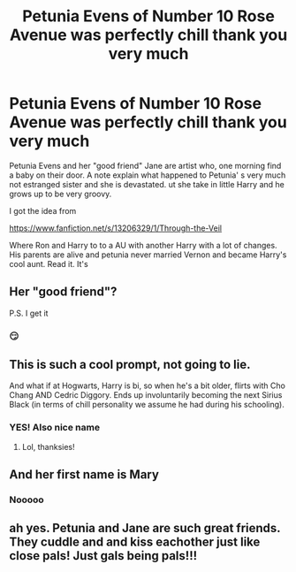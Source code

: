 #+TITLE: Petunia Evens of Number 10 Rose Avenue was perfectly chill thank you very much

* Petunia Evens of Number 10 Rose Avenue was perfectly chill thank you very much
:PROPERTIES:
:Author: SwordDude3000
:Score: 39
:DateUnix: 1604693322.0
:DateShort: 2020-Nov-06
:FlairText: Prompt
:END:
Petunia Evens and her "good friend" Jane are artist who, one morning find a baby on their door. A note explain what happened to Petunia' s very much not estranged sister and she is devastated. ut she take in little Harry and he grows up to be very groovy.

I got the idea from

[[https://www.fanfiction.net/s/13206329/1/Through-the-Veil]]

Where Ron and Harry to to a AU with another Harry with a lot of changes. His parents are alive and petunia never married Vernon and became Harry's cool aunt. Read it. It's


** Her "good friend"?

P.S. I get it
:PROPERTIES:
:Author: midasgoldentouch
:Score: 32
:DateUnix: 1604697781.0
:DateShort: 2020-Nov-07
:END:

*** 😏
:PROPERTIES:
:Author: SwordDude3000
:Score: 16
:DateUnix: 1604705351.0
:DateShort: 2020-Nov-07
:END:


** This is such a cool prompt, not going to lie.

And what if at Hogwarts, Harry is bi, so when he's a bit older, flirts with Cho Chang AND Cedric Diggory. Ends up involuntarily becoming the next Sirius Black (in terms of chill personality we assume he had during his schooling).
:PROPERTIES:
:Author: GwainesKnightlyBalls
:Score: 12
:DateUnix: 1604747997.0
:DateShort: 2020-Nov-07
:END:

*** YES! Also nice name
:PROPERTIES:
:Author: SwordDude3000
:Score: 4
:DateUnix: 1604761934.0
:DateShort: 2020-Nov-07
:END:

**** Lol, thanksies!
:PROPERTIES:
:Author: GwainesKnightlyBalls
:Score: 3
:DateUnix: 1604776628.0
:DateShort: 2020-Nov-07
:END:


** And her first name is Mary
:PROPERTIES:
:Author: Digitiss
:Score: 2
:DateUnix: 1604792583.0
:DateShort: 2020-Nov-08
:END:

*** Nooooo
:PROPERTIES:
:Author: SwordDude3000
:Score: 1
:DateUnix: 1604798835.0
:DateShort: 2020-Nov-08
:END:


** ah yes. Petunia and Jane are such great friends. They cuddle and and kiss eachother just like close pals! Just gals being pals!!!
:PROPERTIES:
:Author: LilyPotter123
:Score: 2
:DateUnix: 1604893113.0
:DateShort: 2020-Nov-09
:END:
